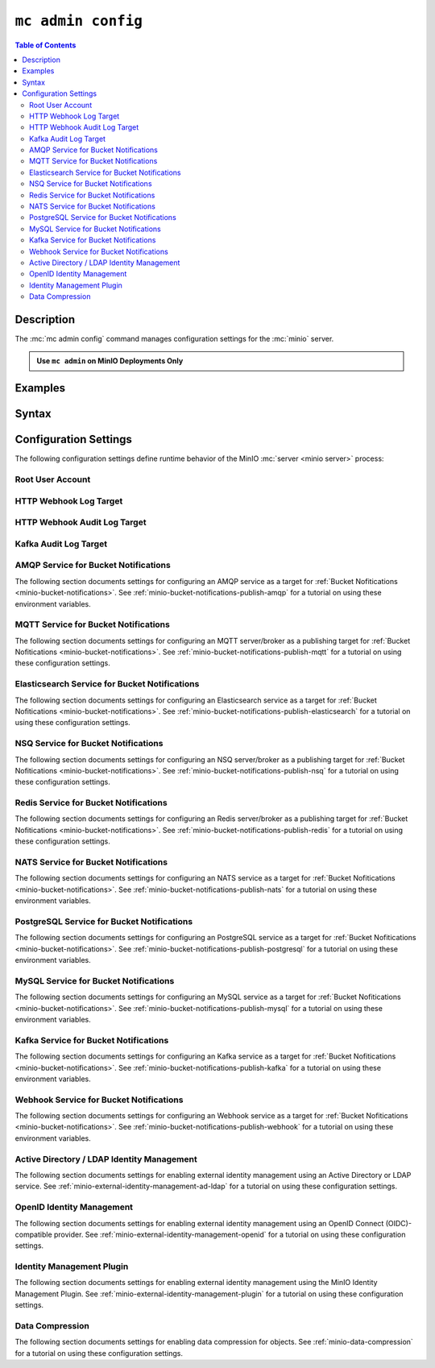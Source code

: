 .. _minio-mc-admin-config:

===================
``mc admin config``
===================

.. default-domain:: minio

.. contents:: Table of Contents
   :local:
   :depth: 2

.. mc:: mc admin config

Description
-----------

.. start-mc-admin-config-desc

The :mc:`mc admin config` command manages configuration settings for the
:mc:`minio` server.

.. end-mc-admin-bucket-remote-desc

.. admonition:: Use ``mc admin`` on MinIO Deployments Only
   :class: note

   .. include:: /includes/facts-mc-admin.rst
      :start-after: start-minio-only
      :end-before: end-minio-only

Examples
--------

Syntax
------

.. mc-cmd:: set
   :fullpath:

   Sets a :ref:`configuration key <minio-server-configuration-settings>` on the MinIO deployment.
   Configurations defined by environment variables override configurations defined by this command.

   For distributed deployments, use to modify existing endpoints.

   Endpoints using the http protocol can be either the hostname or IP address, and they may use either ``http`` or ``https``.

.. mc-cmd:: get
   :fullpath:

   Gets a :ref:`configuration key <minio-server-configuration-settings>` on the MinIO deployment created using `mc admin config set`.

.. mc-cmd:: export
   :fullpath:

   Exports any configuration settings created using `mc admin config set`.

.. mc-cmd:: history
   :fullpath:

   Lists the history of changes made to configuration keys by `mc admin config`.

   Configurations defined by environment variables do not show.

.. mc-cmd:: import
   :fullpath:

   Imports configuration settings exported using `mc admin config export`.

.. mc-cmd:: reset
   :fullpath:

   Resets config to defaults.
   Configurations defined in environment variables are not affected.

.. mc-cmd:: restore
   :fullpath:

   Roll back changes to configuration keys to a previous point in history.

   Does not affect configurations defined by environment variables.
   
.. _minio-server-configuration-settings:

Configuration Settings
----------------------

The following configuration settings define runtime behavior of the 
MinIO :mc:`server <minio server>` process:

Root User Account
~~~~~~~~~~~~~~~~~

.. mc-conf:: api

   The top-level configuration key for modifying API-related operations.

   .. mc-conf:: root_access

      .. include:: /includes/common-mc-admin-config.rst
         :start-after: start-minio-root-api-access
         :end-before: end-minio-root-api-access

      This configuration setting corresponds with the :envvar:`MINIO_API_ROOT_ACCESS` environment variable.
      To reset after an unintentional lock, set :envvar:`MINIO_API_ROOT_ACCESS` ``on`` to override this setting and temporarily re-enable the root account.
      You can then change this setting to ``on`` *or* make the necessary user/policy changes to ensure normal administrative access through other non-root accounts.


.. _minio-server-config-logging-logs:

HTTP Webhook Log Target
~~~~~~~~~~~~~~~~~~~~~~~

.. mc-conf:: logger_webhook

   The top-level configuration key for defining an HTTP webhook target for
   publishing :ref:`MinIO logs <minio-logging>`. 

   Use :mc-cmd:`mc admin config set` to set or update an HTTP webhook target.
   Specify additional optional arguments as a whitespace (``" "``)-delimited 
   list.

   .. code-block:: shell
      :class: copyable

      mc admin config set logger_webhook \
         endpoint="http://webhook.example.net" [ARGUMENTS=VALUE ...]

   You can specify multiple HTTP webhook targets by appending 
   ``[:name]`` to the top-level key. For example, the following commands
   set two distinct HTTP webhook targets as ``primary`` and ``secondary``
   respectively:

   .. code-block:: shell
      :class: copyable

      mc admin config set logger_webhook:primary \
         endpoint="http://webhook-01.example.net" [ARGUMENTS=VALUE ...]


      mc admin config set logger_webhook:secondary \
         endpoint="http://webhook-02.example.net" [ARGUMENTS=VALUE ...]

   The :mc-conf:`logger_webhook` configuration key accepts the following 
   arguments:

   .. mc-conf:: endpoint

      *Required*

      The HTTP endpoint of the webhook.

      This setting corresponds to the
      :envvar:`MINIO_LOGGER_WEBHOOK_ENDPOINT` environment variable.

   .. mc-conf:: auth_token

      *Optional*

      The JSON Web Token (JWT) to use for authenticating to the HTTP webhook.
      Omit for webhooks which do not enforce authentication.

      This setting corresponds to the
      :envvar:`MINIO_LOGGER_WEBHOOK_AUTH_TOKEN` environment variable.

   .. mc-conf:: client_cert

      *Optional*

      The path to the mTLS certificate to use for authenticating to the webhook logger.

      This setting corresponds to the :envvar:`MINIO_LOGGER_WEBHOOK_CLIENT_CERT` environment variable.

   .. mc-conf:: client_key

      *Optional*

      The path to the mTLS certificate key to use to authenticate with the webhook logger service.

      This setting corresponds to the :envvar:`MINIO_LOGGER_WEBHOOK_CLIENT_KEY` environment variable.

   .. mc-conf:: proxy

      .. versionadded:: MinIO RELEASE.2023-02-22T18-23-45Z 

      *Optional*

      Define a proxy to use for the webhook logger when communicating from MinIO to external webhooks.

      This setting corresponds to the
      :envvar:`MINIO_LOGGER_WEBHOOK_PROXY` environment variable.

   .. mc-conf:: queue_dir

      .. versionadded:: RELEASE.2023-05-18T00-05-36Z

      *Optional*

      Specify the directory path, such as ``/opt/minio/events``, to enable MinIO's persistent event store for undelivered messages.
      The MinIO process must have read, write, and list access on the specified directory.

      MinIO stores undelivered events in the specified store while the webhook service is offline and replays the stored events when connectivity resumes.

      This setting corresponds to the
      :envvar:`MINIO_LOGGER_WEBHOOK_QUEUE_DIR` environment variable.

   .. mc-conf:: queue_size

      *Optional*

      An integer value to use for the queue size for logger webhook targets.
      The default is ``100000`` events.

      This setting corresponds to the
      :envvar:`MINIO_LOGGER_WEBHOOK_QUEUE_SIZE` environment variable.

.. _minio-server-config-logging-audit:

HTTP Webhook Audit Log Target
~~~~~~~~~~~~~~~~~~~~~~~~~~~~~

.. mc-conf:: audit_webhook

   The top-level configuration key for defining an HTTP webhook target for
   publishing :ref:`MinIO audit logs <minio-logging>`. 

   Use :mc-cmd:`mc admin config set` to set or update an HTTP webhook target.
   Specify additional optional arguments as a whitespace (``" "``)-delimited 
   list.

   .. code-block:: shell
      :class: copyable

      mc admin config set audit_webhook \
         endpoint="http://webhook.example.net" [ARGUMENTS=VALUE ...]

   You can specify multiple HTTP webhook targets by appending 
   ``[:name]`` to the top-level key. For example, the following commands
   set two distinct HTTP webhook targets as ``primary`` and ``secondary``
   respectively:

   .. code-block:: shell
      :class: copyable

      mc admin config set audit_webhook:primary \
         endpoint="http://webhook-01.example.net" [ARGUMENTS=VALUE ...]


      mc admin config set audit_webhook:secondary \
         endpoint="http://webhook-02.example.net" [ARGUMENTS=VALUE ...]

   The :mc-conf:`audit_webhook` configuration key accepts the following 
   arguments:

   .. mc-conf:: endpoint

      *Required*

      The HTTP endpoint of the webhook.

      This setting corresponds to the 
      :envvar:`MINIO_AUDIT_WEBHOOK_ENDPOINT` environment variable.

   .. mc-conf:: auth_token
      
      *Optional*

      The JSON Web Token (JWT) to use for authenticating to the HTTP webhook.
      Omit for webhooks which do not enforce authentication.

      This setting corresponds to the 
      :envvar:`MINIO_AUDIT_WEBHOOK_AUTH_TOKEN` environment variable.

   .. mc-conf:: client_cert

      *Optional*

      The x.509 client certificate to present to the HTTP webhook. Omit for
      webhooks which do not require clients to present a known TLS certificate.

      Requires specifying :mc-conf:`~audit_webhook.client_key`.

      This setting corresponds to the
      :envvar:`MINIO_AUDIT_WEBHOOK_CLIENT_CERT` environment variable.

   .. mc-conf:: client_key

      *Optional*

      The x.509 private key to present to the HTTP webhook. Omit for
      webhooks which do not require clients to present a known TLS certificate.

      Requires specifying :mc-conf:`~audit_webhook.client_cert`.

      This setting corresponds to the :envvar:`MINIO_AUDIT_WEBHOOK_CLIENT_KEY` environment variable.

   .. mc-conf:: queue_dir

      .. versionadded:: RELEASE.2023-05-18T00-05-36Z

      *Optional*

      Specify the directory path, such as ``/opt/minio/events``, to enable MinIO's persistent event store for undelivered messages.
      The MinIO process must have read, write, and list access on the specified directory.

      MinIO stores undelivered events in the specified store while the webhook service is offline and replays the stored events when connectivity resumes.

      This setting corresponds to the :envvar:`MINIO_AUDIT_WEBHOOK_QUEUE_DIR` environment variable.

   .. mc-conf:: queue_size

      *Optional*

      An integer value to use for the queue size for webhook targets.
      The default is ``100000`` events.

      This setting corresponds to the :envvar:`MINIO_AUDIT_WEBHOOK_QUEUE_SIZE` environment variable.

.. _minio-server-config-logging-kafka-audit:

Kafka Audit Log Target
~~~~~~~~~~~~~~~~~~~~~~

.. mc-conf:: audit_kafka

   The top-level configuration key for defining a Kafka broker target for publishing :ref:`MinIO audit logs <minio-logging>`.

   Use :mc-cmd:`mc admin config set` to set or update a Kafka audit target.
   Specify additional optional arguments as a whitespace (``" "``)-delimited list.

   .. code-block:: shell
      :class: copyable

      mc admin config set audit_kafka \
         brokers="https://kafka-endpoint.example.net:9092" [ARGUMENTS=VALUE ...]

   The :mc-conf:`audit_kafka` configuration key accepts the following arguments:

   .. mc-conf:: brokers
      :required:
      :delimiter: " "

      .. include:: /includes/common-mc-admin-config.rst
         :start-after: start-minio-kafka-audit-logging-brokers-desc
         :end-before: end-minio-kafka-audit-logging-brokers-desc

      This setting corresponds to the :envvar:`MINIO_AUDIT_KAFKA_BROKERS` environment variable.

   .. mc-conf:: topic
      :required:
      :delimiter: " "

      .. include:: /includes/common-mc-admin-config.rst
         :start-after: start-minio-kafka-audit-logging-topic-desc
         :end-before: end-minio-kafka-audit-logging-topic-desc

      This setting corresponds to the :envvar:`MINIO_AUDIT_KAFKA_TOPIC` environment variable.

   .. mc-conf:: tls
      :optional:
      :delimiter: " "

      .. include:: /includes/common-mc-admin-config.rst
         :start-after: start-minio-kafka-audit-logging-tls-desc
         :end-before: end-minio-kafka-audit-logging-tls-desc

      This setting corresponds to the :envvar:`MINIO_AUDIT_KAFKA_TLS` environment variable.

   .. mc-conf:: tls_skip_verify
      :optional:
      :delimiter: " "

      .. include:: /includes/common-mc-admin-config.rst
         :start-after: start-minio-kafka-audit-logging-tls-skip-verify-desc
         :end-before: end-minio-kafka-audit-logging-tls-skip-verify-desc

      This setting corresponds to the :envvar:`MINIO_AUDIT_KAFKA_TLS_SKIP_VERIFY` environment variable.

   .. mc-conf:: tls_client_auth
      :optional:
      :delimiter: " "

      .. include:: /includes/common-mc-admin-config.rst
         :start-after: start-minio-kafka-audit-logging-tls-client-auth-desc
         :end-before: end-minio-kafka-audit-logging-tls-client-auth-desc

      Requires specifying :mc-conf:`~audit_kafka.client_tls_cert` and :mc-conf:`~audit_kafka.client_tls_key`.

      This setting corresponds to the :envvar:`MINIO_AUDIT_KAFKA_TLS_CLIENT_AUTH` environment variable.

   .. mc-conf:: client_tls_cert
      :optional:
      :delimiter: " "

      .. include:: /includes/common-mc-admin-config.rst
         :start-after: start-minio-kafka-audit-logging-client-tls-cert-desc
         :end-before: end-minio-kafka-audit-logging-client-tls-cert-desc

      This setting corresponds to the :envvar:`MINIO_AUDIT_KAFKA_CLIENT_TLS_CERT` environment variable.


   .. mc-conf:: client_tls_key
      :optional:
      :delimiter: " "

      .. include:: /includes/common-mc-admin-config.rst
         :start-after: start-minio-kafka-audit-logging-client-tls-key-desc
         :end-before: end-minio-kafka-audit-logging-client-tls-key-desc

      This setting corresponds to the :envvar:`MINIO_AUDIT_KAFKA_CLIENT_TLS_KEY` environment variable.

   .. mc-conf:: sasl
      :optional:
      :delimiter: " "

      .. include:: /includes/common-mc-admin-config.rst
         :start-after: start-minio-kafka-audit-logging-sasl-desc
         :end-before: end-minio-kafka-audit-logging-sasl-desc

      Requires specifying :mc-conf:`~audit_kafka.sasl_username` and :mc-conf:`~audit_kafka.sasl_password`.

      This setting corresponds to the :envvar:`MINIO_AUDIT_KAFKA_SASL` environment variable.


   .. mc-conf:: sasl_username
      :optional:
      :delimiter: " "

      .. include:: /includes/common-mc-admin-config.rst
         :start-after: start-minio-kafka-audit-logging-sasl-username-desc
         :end-before: end-minio-kafka-audit-logging-sasl-username-desc

      This setting corresponds to the :envvar:`MINIO_AUDIT_KAFKA_SASL_USERNAME` environment variable.

   .. mc-conf:: sasl_password
      :optional:
      :delimiter: " "

      .. include:: /includes/common-mc-admin-config.rst
         :start-after: start-minio-kafka-audit-logging-sasl-password-desc
         :end-before: end-minio-kafka-audit-logging-sasl-password-desc

      This setting corresponds to the :envvar:`MINIO_AUDIT_KAFKA_SASL_PASSWORD` environment variable.

   .. mc-conf:: sasl_mechanism
      :optional:
      :delimiter: " "

      .. include:: /includes/common-mc-admin-config.rst
         :start-after: start-minio-kafka-audit-logging-sasl-mechanism-desc
         :end-before: end-minio-kafka-audit-logging-sasl-mechanism-desc

      This setting corresponds to the :envvar:`MINIO_AUDIT_KAFKA_SASL_MECHANISM` environment variable.

      .. important::

         The ``PLAIN`` authentication mechanism sends credentials in plain text over the network.
         Use :mc-conf:`~audit_kafka.tls` to enable TLS connectivity to the Kafka brokers and ensure secure transmission of SASL credentials.

   .. mc-conf:: version
      :optional:
      :delimiter: " "

      .. include:: /includes/common-mc-admin-config.rst
         :start-after: start-minio-kafka-audit-logging-version-desc
         :end-before: end-minio-kafka-audit-logging-version-desc

      This setting corresponds to the :envvar:`MINIO_AUDIT_KAFKA_VERSION` environment variable.

   .. mc-conf:: comment
      :optional:
      :delimiter: " "

      .. include:: /includes/common-mc-admin-config.rst
         :start-after: start-minio-kafka-audit-logging-comment-desc
         :end-before: end-minio-kafka-audit-logging-comment-desc

      This setting corresponds to the :envvar:`MINIO_AUDIT_KAFKA_COMMENT` environment variable.

.. _minio-server-config-bucket-notification-amqp:

AMQP Service for Bucket Notifications
~~~~~~~~~~~~~~~~~~~~~~~~~~~~~~~~~~~~~

The following section documents settings for configuring an AMQP
service as a target for :ref:`Bucket Nofitications <minio-bucket-notifications>`. See
:ref:`minio-bucket-notifications-publish-amqp` for a tutorial on 
using these environment variables.

.. mc-conf:: notify_amqp

   The top-level configuration key for defining an AMQP service endpoint for use
   with :ref:`MinIO bucket notifications <minio-bucket-notifications>`.

   Use :mc-cmd:`mc admin config set` to set or update an AMQP service endpoint. 
   The :mc-conf:`~notify_amqp.url` argument is *required* for each target.
   Specify additional optional arguments as a whitespace (``" "``)-delimited 
   list.

   .. code-block:: shell
      :class: copyable

      mc admin config set notify_amqp \ 
        url="amqp://user:password@endpoint:port" \
        [ARGUMENT="VALUE"] ... \

   You can specify multiple AMQP service endpoints by appending ``[:name]`` to
   the top level key. For example, the following commands set two distinct AMQP
   service endpoints as ``primary`` and ``secondary`` respectively:

   .. code-block:: shell

      mc admin config set notify_amqp:primary \ 
         url="user:password@amqp://endpoint:port" [ARGUMENT=VALUE ...]

      mc admin config set notify_amqp:secondary \
         url="user:password@amqp://endpoint:port" [ARGUMENT=VALUE ...]

   The :mc-conf:`notify_amqp` configuration key supports the following 
   arguments:

   .. mc-conf:: url
      :delimiter: " "

      *Required*

      .. include:: /includes/common-mc-admin-config.rst
         :start-after: start-minio-notify-amqp-url
         :end-before:  end-minio-notify-amqp-url

      This key corresponds to the :envvar:`MINIO_NOTIFY_AMQP_URL` environment
      variable. 

      .. include:: /includes/linux/minio-server.rst
         :start-after: start-notify-target-online-desc
         :end-before: end-notify-target-online-desc

   .. mc-conf:: exchange 
      :delimiter: " "

      *Optional*

      .. include:: /includes/common-mc-admin-config.rst
         :start-after: start-minio-notify-amqp-exchange
         :end-before:  end-minio-notify-amqp-exchange

      This field corresponds to the :envvar:`MINIO_NOTIFY_AMQP_EXCHANGE`
      environment variable.

   .. mc-conf:: exchange_type 
      :delimiter: " "

      *Optional*

      .. include:: /includes/common-mc-admin-config.rst
         :start-after: start-minio-notify-amqp-exchange-type
         :end-before:  end-minio-notify-amqp-exchange-type

      This field corresponds to the :envvar:`MINIO_NOTIFY_AMQP_EXCHANGE_TYPE`
      environment variable.

   .. mc-conf:: routing_key 
      :delimiter: " "

      *Optional*
   
      .. include:: /includes/common-mc-admin-config.rst
         :start-after: start-minio-notify-amqp-routing-key
         :end-before:  end-minio-notify-amqp-routing-key

      This field corresponds to the :envvar:`MINIO_NOTIFY_AMQP_ROUTING_KEY`
      environment variable.

   .. mc-conf:: mandatory 
      :delimiter: " "

      *Optional*

      .. include:: /includes/common-mc-admin-config.rst
         :start-after: start-minio-notify-amqp-mandatory
         :end-before:  end-minio-notify-amqp-mandatory

      This field corresponds to the :envvar:`MINIO_NOTIFY_AMQP_MANDATORY`
      environment variable.

   .. mc-conf:: durable 
      :delimiter: " "

      *Optional*

      .. include:: /includes/common-mc-admin-config.rst
         :start-after: start-minio-notify-amqp-durable
         :end-before:  end-minio-notify-amqp-durable

      This field corresponds to the :envvar:`MINIO_NOTIFY_AMQP_DURABLE`
      environment variable.

   .. mc-conf:: no_wait 
      :delimiter: " "

      *Optional*

      .. include:: /includes/common-mc-admin-config.rst
         :start-after: start-minio-notify-amqp-no-wait
         :end-before:  end-minio-notify-amqp-no-wait

      This field corresponds to the :envvar:`MINIO_NOTIFY_AMQP_NO_WAIT`
      environment variable.

   .. mc-conf:: internal 
      :delimiter: " "

      *Optional*

      .. include:: /includes/common-mc-admin-config.rst
         :start-after: start-minio-notify-amqp-internal
         :end-before:  end-minio-notify-amqp-internal

      This field corresponds to the :envvar:`MINIO_NOTIFY_AMQP_INTERNAL`
      environment variable.

   .. explanation is very unclear. Need to revisit this.

   .. mc-conf:: auto_deleted 
      :delimiter: " "

      *Optional*

      .. include:: /includes/common-mc-admin-config.rst
         :start-after: start-minio-notify-amqp-auto-deleted
         :end-before:  end-minio-notify-amqp-auto-deleted

      This field corresponds to the :envvar:`MINIO_NOTIFY_AMQP_AUTO_DELETED`
      environment variable.

   .. mc-conf:: delivery_mode 
      :delimiter: " "

      *Optional*

      .. include:: /includes/common-mc-admin-config.rst
         :start-after: start-minio-notify-amqp-delivery-mode
         :end-before:  end-minio-notify-amqp-delivery-mode

      This field corresponds to the :envvar:`MINIO_NOTIFY_AMQP_DELIVERY_MODE`
      environment variable.

   .. mc-conf:: queue_dir 
      :delimiter: " "

      *Optional*

      .. include:: /includes/common-mc-admin-config.rst
         :start-after: start-minio-notify-amqp-queue-dir
         :end-before:  end-minio-notify-amqp-queue-dir

      This field corresponds to the :envvar:`MINIO_NOTIFY_AMQP_QUEUE_DIR`
      environment variable.

   .. mc-conf:: queue_limit 
      :delimiter: " "

      *Optional*

      .. include:: /includes/common-mc-admin-config.rst
         :start-after: start-minio-notify-amqp-queue-limit
         :end-before:  end-minio-notify-amqp-queue-limit

      This field corresponds to the :envvar:`MINIO_NOTIFY_AMQP_QUEUE_LIMIT`
      environment variable.

   .. mc-conf:: comment 
      :delimiter: " "

      *Optional*

      .. include:: /includes/common-mc-admin-config.rst
         :start-after: start-minio-notify-amqp-comment
         :end-before:  end-minio-notify-amqp-comment

      This field corresponds to the :envvar:`MINIO_NOTIFY_AMQP_COMMENT`
      environment variable.

.. _minio-server-config-bucket-notification-mqtt:

MQTT Service for Bucket Notifications
~~~~~~~~~~~~~~~~~~~~~~~~~~~~~~~~~~~~~

The following section documents settings for configuring an MQTT
server/broker as a publishing target for :ref:`Bucket Nofitications <minio-bucket-notifications>`. See
:ref:`minio-bucket-notifications-publish-mqtt` for a tutorial on 
using these configuration settings.

.. mc-conf:: notify_mqtt

   The top-level configuration key for defining an MQTT server/broker endpoint
   for use with :ref:`MinIO bucket notifications <minio-bucket-notifications>`.

   Use :mc-cmd:`mc admin config set` to set or update an MQTT server/broker
   endpoint. The following arguments are *required* for each endpoint: 
   
   - :mc-conf:`~notify_mqtt.broker`
   - :mc-conf:`~notify_mqtt.topic`
   - :mc-conf:`~notify_mqtt.username` *Optional if MQTT server/broker does not enforce authentication/authorization*
   - :mc-conf:`~notify_mqtt.password` *Optional if MQTT server/broker does not enforce authentication/authorization*

   Specify additional optional arguments as a whitespace (``" "``)-delimited
   list.

   .. code-block:: shell
      :class: copyable

      mc admin config set notify_mqtt \ 
         broker="tcp://endpoint:port" \
         topic="minio/bucket-name/events/" \
         username="username" \
         password="password" \
         [ARGUMENT="VALUE"] ... \

   You can specify multiple MQTT server/broker endpoints by appending
   ``[:name]`` to the top level key. For example, the following commands set two
   distinct MQTT service endpoints as ``primary`` and ``secondary``
   respectively:

   .. code-block:: shell

      mc admin config set notify_mqtt:primary \ 
         broker="tcp://endpoint:port" \
         topic="minio/bucket-name/events/" \
         username="username" \
         password="password" \
         [ARGUMENT="VALUE"] ... \

      mc admin config set notify_mqtt:secondary \
         broker="tcp://endpoint:port" \
         topic="minio/bucket-name/events/" \
         username="username" \
         password="password" \
         [ARGUMENT="VALUE"] ... \

   The :mc-conf:`notify_mqtt` configuration key supports the following 
   arguments:

   .. mc-conf:: broker
      :delimiter: " "

      *Required*

      .. include:: /includes/common-mc-admin-config.rst
         :start-after: start-minio-notify-mqtt-broker
         :end-before:  end-minio-notify-mqtt-broker

      This field corresponds to the :envvar:`MINIO_NOTIFY_MQTT_BROKER`
      environment variable.

      .. include:: /includes/linux/minio-server.rst
         :start-after: start-notify-target-online-desc
         :end-before: end-notify-target-online-desc

   .. mc-conf:: topic
      :delimiter: " "

      *Required*

      .. include:: /includes/common-mc-admin-config.rst
         :start-after: start-minio-notify-mqtt-topic
         :end-before:  end-minio-notify-mqtt-topic

      This field corresponds to the :envvar:`MINIO_NOTIFY_MQTT_TOPIC`
      environment variable.

   .. mc-conf:: username
      :delimiter: " "

      *Required if the MQTT server/broker enforces authentication/authorization*

      .. include:: /includes/common-mc-admin-config.rst
         :start-after: start-minio-notify-mqtt-username
         :end-before:  end-minio-notify-mqtt-username

      This field corresponds to the :envvar:`MINIO_NOTIFY_MQTT_TOPIC`
      environment variable.

   .. mc-conf:: password
      :delimiter: " "

      *Required if the MQTT server/broker enforces authentication/authorization*

      .. include:: /includes/common-mc-admin-config.rst
         :start-after: start-minio-notify-mqtt-password
         :end-before:  end-minio-notify-mqtt-password

      This field corresponds to the :envvar:`MINIO_NOTIFY_MQTT_PASSWORD`
      environment variable.

   .. mc-conf:: qos
      :delimiter: " "

      *Optional*

      .. include:: /includes/common-mc-admin-config.rst
         :start-after: start-minio-notify-mqtt-qos
         :end-before:  end-minio-notify-mqtt-qos

      This field corresponds to the :envvar:`MINIO_NOTIFY_MQTT_QOS`
      environment variable.

   .. mc-conf:: keep_alive_interval
      :delimiter: " "

      *Optional*

      .. include:: /includes/common-mc-admin-config.rst
         :start-after: start-minio-notify-mqtt-keep-alive-interval
         :end-before:  end-minio-notify-mqtt-keep-alive-interval

      This field corresponds to the :envvar:`MINIO_NOTIFY_MQTT_KEEP_ALIVE_INTERVAL`
      environment variable.

   .. mc-conf:: reconnect_interval
      :delimiter: " "

      *Optional*

      .. include:: /includes/common-mc-admin-config.rst
         :start-after: start-minio-notify-mqtt-reconnect-interval
         :end-before:  end-minio-notify-mqtt-reconnect-interval

      This field corresponds to the :envvar:`MINIO_NOTIFY_MQTT_RECONNECT_INTERVAL`
      environment variable.

   .. mc-conf:: queue_dir 
      :delimiter: " "

      *Optional*

      .. include:: /includes/common-mc-admin-config.rst
         :start-after: start-minio-notify-mqtt-queue-dir
         :end-before:  end-minio-notify-mqtt-queue-dir

      This field corresponds to the :envvar:`MINIO_NOTIFY_MQTT_QUEUE_DIR`
      environment variable.

   .. mc-conf:: queue_limit 
      :delimiter: " "

      *Optional*

      .. include:: /includes/common-mc-admin-config.rst
         :start-after: start-minio-notify-mqtt-queue-limit
         :end-before:  end-minio-notify-mqtt-queue-limit

      This field corresponds to the :envvar:`MINIO_NOTIFY_MQTT_QUEUE_LIMIT`
      environment variable.

   .. mc-conf:: comment 
      :delimiter: " "

      *Optional*

      .. include:: /includes/common-mc-admin-config.rst
         :start-after: start-minio-notify-mqtt-comment
         :end-before:  end-minio-notify-mqtt-comment

      This field corresponds to the :envvar:`MINIO_NOTIFY_MQTT_COMMENT`
      environment variable.

.. _minio-server-config-bucket-notification-elasticsearch:

Elasticsearch Service for Bucket Notifications
~~~~~~~~~~~~~~~~~~~~~~~~~~~~~~~~~~~~~~~~~~~~~~

The following section documents settings for configuring an Elasticsearch
service as a target for :ref:`Bucket Nofitications <minio-bucket-notifications>`. See
:ref:`minio-bucket-notifications-publish-elasticsearch` for a tutorial on using
these configuration settings.

.. mc-conf:: notify_elasticsearch

   The top-level configuration key for defining an Elasticsearch service
   endpoint for use with :ref:`MinIO bucket notifications
   <minio-bucket-notifications>`.

   Use :mc-cmd:`mc admin config set` to set or update an Elasticsearch service
   endpoint. The following arguments are *required* for each target:
   
   - :mc-conf:`~notify_elasticsearch.url`
   - :mc-conf:`~notify_elasticsearch.index`
   - :mc-conf:`~notify_elasticsearch.format`
   
   Specify additional optional arguments as a whitespace (``" "``)-delimited
   list.

   .. code-block:: shell
      :class: copyable

      mc admin config set notify_elasticsearch \ 
        url="https://user:password@endpoint:port" \
        [ARGUMENT="VALUE"] ... \

   You can specify multiple Elasticsearch service endpoints by appending
   ``[:name]`` to the top level key. For example, the following commands set two
   distinct Elasticsearch service endpoints as ``primary`` and ``secondary``
   respectively:

   .. code-block:: shell

      mc admin config set notify_elasticsearch:primary \ 
         url="user:password@https://endpoint:port" [ARGUMENT=VALUE ...]

      mc admin config set notify_elasticsearch:secondary \
         url="user:password@https://endpoint:port" [ARGUMENT=VALUE ...]

   The :mc-conf:`notify_elasticsearch` configuration key supports the following 
   arguments:

   .. mc-conf:: url
      :delimiter: " "

      *Required*

      .. include:: /includes/common-mc-admin-config.rst
         :start-after: start-minio-notify-elasticsearch-url
         :end-before: end-minio-notify-elasticsearch-url

      This field corresponds to the
      :envvar:`MINIO_NOTIFY_ELASTICSEARCH_URL` environment variable.

      .. include:: /includes/linux/minio-server.rst
         :start-after: start-notify-target-online-desc
         :end-before: end-notify-target-online-desc

   .. mc-conf:: index
      :delimiter: " "

      *Required*

      .. include:: /includes/common-mc-admin-config.rst
         :start-after: start-minio-notify-elasticsearch-index
         :end-before: end-minio-notify-elasticsearch-index

      This field corresponds to the
      :envvar:`MINIO_NOTIFY_ELASTICSEARCH_INDEX` environment variable.

   .. mc-conf:: format
      :delimiter: " "

      *Required*

      .. include:: /includes/common-mc-admin-config.rst
         :start-after: start-minio-notify-elasticsearch-format
         :end-before: end-minio-notify-elasticsearch-format

      This field corresponds to the
      :envvar:`MINIO_NOTIFY_ELASTICSEARCH_FORMAT` environment variable.

   .. mc-conf:: username
      :delimiter: " "

      *Optional*

      .. include:: /includes/common-mc-admin-config.rst
         :start-after: start-minio-notify-elasticsearch-username
         :end-before: end-minio-notify-elasticsearch-username

      This field corresponds to the
      :envvar:`MINIO_NOTIFY_ELASTICSEARCH_USERNAME` environment variable.

   .. mc-conf:: password
      :delimiter: " "

      *Optional*

      .. include:: /includes/common-mc-admin-config.rst
         :start-after: start-minio-notify-elasticsearch-password
         :end-before: end-minio-notify-elasticsearch-password

      This field corresponds to the
      :envvar:`MINIO_NOTIFY_ELASTICSEARCH_PASSWORD` environment variable.


   .. mc-conf:: queue_dir 
      :delimiter: " "

      *Optional*

      .. include:: /includes/common-mc-admin-config.rst
         :start-after: start-minio-notify-elasticsearch-queue-dir
         :end-before:  end-minio-notify-elasticsearch-queue-dir

      This field corresponds to the
      :envvar:`MINIO_NOTIFY_ELASTICSEARCH_QUEUE_DIR` environment variable.

   .. mc-conf:: queue_limit 
      :delimiter: " "

      *Optional*

      .. include:: /includes/common-mc-admin-config.rst
         :start-after: start-minio-notify-elasticsearch-queue-limit
         :end-before:  end-minio-notify-elasticsearch-queue-limit

      This field corresponds to the
      :envvar:`MINIO_NOTIFY_ELASTICSEARCH_QUEUE_LIMIT` environment variable.

   .. mc-conf:: comment 
      :delimiter: " "

      *Optional*

      .. include:: /includes/common-mc-admin-config.rst
         :start-after: start-minio-notify-elasticsearch-comment
         :end-before:  end-minio-notify-elasticsearch-comment

      This field corresponds to the :envvar:`MINIO_NOTIFY_ELASTICSEARCH_COMMENT`
      environment variable.


.. _minio-server-config-bucket-notification-nsq:

NSQ Service for Bucket Notifications
~~~~~~~~~~~~~~~~~~~~~~~~~~~~~~~~~~~~

The following section documents settings for configuring an NSQ
server/broker as a publishing target for :ref:`Bucket Nofitications <minio-bucket-notifications>`. See
:ref:`minio-bucket-notifications-publish-nsq` for a tutorial on 
using these configuration settings.

.. mc-conf:: notify_nsq

   The top-level configuration key for defining an NSQ server/broker endpoint
   for use with :ref:`MinIO bucket notifications <minio-bucket-notifications>`.

   Use :mc-cmd:`mc admin config set` to set or update an NSQ server/broker
   endpoint. The following arguments are *required* for each endpoint: 
   
   - :mc-conf:`~notify_nsq.nsqd_address`
   - :mc-conf:`~notify_nsq.topic`

   Specify additional optional arguments as a whitespace (``" "``)-delimited
   list.

   .. code-block:: shell
      :class: copyable

      mc admin config set notify_nsq \ 
         nsqd_address="ENDPOINT" \
         topic="<string>" \
         [ARGUMENT="VALUE"] ... \

   You can specify multiple NSQ server/broker endpoints by appending
   ``[:name]`` to the top level key. For example, the following commands set two
   distinct NSQ service endpoints as ``primary`` and ``secondary``
   respectively:

   .. code-block:: shell

      mc admin config set notify_nsq:primary \ 
         nsqd_address="ENDPOINT" \
         topic="<string>" \
         [ARGUMENT="VALUE"] ... \

      mc admin config set notify_nsq:secondary \
         nsqd_address="ENDPOINT" \
         topic="<string>" \
         [ARGUMENT="VALUE"] ... \

   The :mc-conf:`notify_nsq` configuration key supports the following 
   arguments:


   .. mc-conf:: nsqd_address
      :delimiter: " "

      *Required*

      .. include:: /includes/common-mc-admin-config.rst
         :start-after: start-minio-notify-nsq-nsqd-address
         :end-before: end-minio-notify-nsq-nsqd-address

      This configuration setting corresponds to the 
      :envvar:`MINIO_NOTIFY_NSQ_NSQD_ADDRESS` environment variable.
      
      .. include:: /includes/linux/minio-server.rst
         :start-after: start-notify-target-online-desc
         :end-before: end-notify-target-online-desc

   .. mc-conf:: topic
      :delimiter: " "

      *Required*


      .. include:: /includes/common-mc-admin-config.rst
         :start-after: start-minio-notify-nsq-topic
         :end-before: end-minio-notify-nsq-topic

      This configuration setting corresponds to the 
      :envvar:`MINIO_NOTIFY_NSQ_TOPIC` environment variable.
      
   .. mc-conf:: tls
      :delimiter: " "

      *Optional*

      .. include:: /includes/common-mc-admin-config.rst
         :start-after: start-minio-notify-nsq-tls
         :end-before: end-minio-notify-nsq-tls

      This configuration setting corresponds to the 
      :envvar:`MINIO_NOTIFY_NSQ_TLS` environment variable.
      
      
   .. mc-conf:: tls_skip_verify
      :delimiter: " "

      *Optional*

      .. include:: /includes/common-mc-admin-config.rst
         :start-after: start-minio-notify-nsq-tls-skip-verify
         :end-before: end-minio-notify-nsq-tls-skip-verify

      This configuration setting corresponds to the 
      :envvar:`MINIO_NOTIFY_NSQ_TLS_SKIP_VERIFY` environment variable.
     
      
   .. mc-conf:: queue_dir
      :delimiter: " "

      *Optional*

      .. include:: /includes/common-mc-admin-config.rst
         :start-after: start-minio-notify-nsq-queue-dir
         :end-before: end-minio-notify-nsq-queue-dir

      This configuration setting corresponds to the 
      :envvar:`MINIO_NOTIFY_NSQ_QUEUE_DIR` environment variable.
      
      
   .. mc-conf:: queue_limit
      :delimiter: " "

      *Optional*


      .. include:: /includes/common-mc-admin-config.rst
         :start-after: start-minio-notify-nsq-queue-limit
         :end-before: end-minio-notify-nsq-queue-limit

      This configuration setting corresponds to the 
      :envvar:`MINIO_NOTIFY_NSQ_QUEUE_LIMIT` environment variable.

      
   .. mc-conf:: comment
      :delimiter: " "

      *Optional*

      .. include:: /includes/common-mc-admin-config.rst
         :start-after: start-minio-notify-nsq-comment
         :end-before: end-minio-notify-nsq-comment

      This configuration setting corresponds to the 
      :envvar:`MINIO_NOTIFY_NSQ_COMMENT` environment variable.


.. _minio-server-config-bucket-notification-redis:

Redis Service for Bucket Notifications
~~~~~~~~~~~~~~~~~~~~~~~~~~~~~~~~~~~~~~

The following section documents settings for configuring an Redis
server/broker as a publishing target for :ref:`Bucket Nofitications <minio-bucket-notifications>`. See
:ref:`minio-bucket-notifications-publish-redis` for a tutorial on 
using these configuration settings.

.. mc-conf:: notify_redis

   The top-level configuration key for defining an Redis server/broker endpoint
   for use with :ref:`MinIO bucket notifications <minio-bucket-notifications>`.

   Use :mc-cmd:`mc admin config set` to set or update an Redis server/broker
   endpoint. The following arguments are *required* for each endpoint: 
   
   - :mc-conf:`~notify_redis.address`
   - :mc-conf:`~notify_redis.key`
   - :mc-conf:`~notify_redis.format`

   Specify additional optional arguments as a whitespace (``" "``)-delimited
   list.

   .. code-block:: shell
      :class: copyable

      mc admin config set notify_redis \ 
         address="ENDPOINT" \
         key="<string>" \
         format="<string>" \
         [ARGUMENT="VALUE"] ... \

   You can specify multiple Redis server/broker endpoints by appending
   ``[:name]`` to the top level key. For example, the following commands set two
   distinct Redis service endpoints as ``primary`` and ``secondary``
   respectively:

   .. code-block:: shell

      mc admin config set notify_redis:primary \ 
         address="ENDPOINT" \
         key="<string>" \
         format="<string>" \
         [ARGUMENT="VALUE"] ... \

      mc admin config set notify_redis:secondary \
         address="ENDPOINT" \
         key="<string>" \
         format="<string>" \
         [ARGUMENT="VALUE"] ... \

   The :mc-conf:`notify_redis` configuration key supports the following 
   arguments:

   .. mc-conf:: address
      :delimiter: " "

      *Required*

      .. include:: /includes/common-mc-admin-config.rst
         :start-after: start-minio-notify-redis-address
         :end-before: end-minio-notify-redis-address

      This configuration setting corresponds to the 
      :envvar:`MINIO_NOTIFY_REDIS_ADDRESS` environment variable.

      .. include:: /includes/linux/minio-server.rst
         :start-after: start-notify-target-online-desc
         :end-before: end-notify-target-online-desc

   .. mc-conf:: key
      :delimiter: " "

      *Required*

      .. include:: /includes/common-mc-admin-config.rst
         :start-after: start-minio-notify-redis-key
         :end-before: end-minio-notify-redis-key

   This configuration setting corresponds to the 
   :envvar:`MINIO_NOTIFY_REDIS_KEY` environment variable.

   .. mc-conf:: format
      :delimiter: " "

      *Required*

      .. include:: /includes/common-mc-admin-config.rst
         :start-after: start-minio-notify-redis-format
         :end-before: end-minio-notify-redis-format

   This configuration setting corresponds to the 
   :envvar:`MINIO_NOTIFY_REDIS_FORMAT` environment variable.

   .. mc-conf:: password
      :delimiter: " "

      *Optional*

      .. include:: /includes/common-mc-admin-config.rst
         :start-after: start-minio-notify-redis-password
         :end-before: end-minio-notify-redis-password

   This configuration setting corresponds to the 
   :envvar:`MINIO_NOTIFY_REDIS_PASSWORD` environment variable.

   .. mc-conf:: queue_dir
      :delimiter: " "

      *Optional*

      .. include:: /includes/common-mc-admin-config.rst
         :start-after: start-minio-notify-redis-queue-dir
         :end-before: end-minio-notify-redis-queue-dir

      This configuration setting corresponds to the 
      :envvar:`MINIO_NOTIFY_REDIS_QUEUE_DIR` environment variable.
      
   .. mc-conf:: queue_limit
      :delimiter: " "

      *Optional*


      .. include:: /includes/common-mc-admin-config.rst
         :start-after: start-minio-notify-redis-queue-limit
         :end-before: end-minio-notify-redis-queue-limit

      This configuration setting corresponds to the 
      :envvar:`MINIO_NOTIFY_REDIS_QUEUE_LIMIT` environment variable.

      
   .. mc-conf:: comment
      :delimiter: " "

      *Optional*

      .. include:: /includes/common-mc-admin-config.rst
         :start-after: start-minio-notify-redis-comment
         :end-before: end-minio-notify-redis-comment

      This configuration setting corresponds to the 
      :envvar:`MINIO_NOTIFY_REDIS_COMMENT` environment variable.



.. _minio-server-config-bucket-notification-nats:

NATS Service for Bucket Notifications
~~~~~~~~~~~~~~~~~~~~~~~~~~~~~~~~~~~~~

The following section documents settings for configuring an NATS
service as a target for :ref:`Bucket Nofitications <minio-bucket-notifications>`. See
:ref:`minio-bucket-notifications-publish-nats` for a tutorial on 
using these environment variables.

.. mc-conf:: notify_nats

   The top-level configuration key for defining an NATS service endpoint for use
   with :ref:`MinIO bucket notifications <minio-bucket-notifications>`.

   Use :mc-cmd:`mc admin config set` to set or update an NATS service endpoint. 
   The :mc-conf:`~notify_nats.address` and 
   :mc-conf:`~notify_nats.subject` arguments are *required* for each target.
   Specify additional optional arguments as a whitespace (``" "``)-delimited 
   list.

   .. code-block:: shell
      :class: copyable

      mc admin config set notify_nats \ 
        address="htpps://nats-endpoint.example.com:4222" \
        subject="minioevents" \
        [ARGUMENT="VALUE"] ... \

   You can specify multiple NATS service endpoints by appending ``[:name]`` to
   the top level key. For example, the following commands set two distinct NATS
   service endpoints as ``primary`` and ``secondary`` respectively:

   .. code-block:: shell

      mc admin config set notify_nats:primary \ 
         address="htpps://nats-endpoint.example.com:4222" \
         subject="minioevents" \ 
         [ARGUMENT=VALUE ...]

      mc admin config set notify_nats:secondary \
         address="htpps://nats-endpoint.example.com:4222" \
         subject="minioevents" \ 
         [ARGUMENT=VALUE ...]

   The :mc-conf:`notify_nats` configuration key supports the following 
   arguments:
   
   .. mc-conf:: address
      :delimiter: " "

      *Required*

      .. include:: /includes/common-mc-admin-config.rst
         :start-after: start-minio-notify-nats-address
         :end-before: end-minio-notify-nats-address

      This configuration setting corresponds with the environment variable
      :envvar:`MINIO_NOTIFY_NATS_ADDRESS`.

      .. include:: /includes/linux/minio-server.rst
         :start-after: start-notify-target-online-desc
         :end-before: end-notify-target-online-desc

   .. mc-conf:: subject
      :delimiter: " "

      *Required*

      .. include:: /includes/common-mc-admin-config.rst
         :start-after: start-minio-notify-nats-subject
         :end-before: end-minio-notify-nats-subject

      This configuration setting corresponds with the environment variable
      :envvar:`MINIO_NOTIFY_NATS_SUBJECT`.

   .. mc-conf:: username
      :delimiter: " "

      *Optional*

      .. include:: /includes/common-mc-admin-config.rst
         :start-after: start-minio-notify-nats-username
         :end-before: end-minio-notify-nats-username

      This configuration setting corresponds with the environment variable
      :envvar:`MINIO_NOTIFY_NATS_USERNAME`.

   .. mc-conf:: password
      :delimiter: " "

      *Optional*

      .. include:: /includes/common-mc-admin-config.rst
         :start-after: start-minio-notify-nats-password
         :end-before: end-minio-notify-nats-password

      This configuration setting corresponds with the environment variable
      :envvar:`MINIO_NOTIFY_NATS_PASSWORD`.

   .. mc-conf:: token
      :delimiter: " "

      *Optional*

      .. include:: /includes/common-mc-admin-config.rst
         :start-after: start-minio-notify-nats-token
         :end-before: end-minio-notify-nats-token

      This configuration setting corresponds with the environment variable
      :envvar:`MINIO_NOTIFY_NATS_TOKEN`.

   .. mc-conf:: tls
      :delimiter: "
      
      *Optional*"

      .. include:: /includes/common-mc-admin-config.rst
         :start-after: start-minio-notify-nats-tls
         :end-before: end-minio-notify-nats-tls

      This configuration setting corresponds with the environment variable
      :envvar:`MINIO_NOTIFY_NATS_TLS`.

   .. mc-conf:: tls_skip_verify
      :delimiter: " "

      *Optional*

      .. include:: /includes/common-mc-admin-config.rst
         :start-after: start-minio-notify-nats-tls-skip-verify
         :end-before: end-minio-notify-nats-tls-skip-verify

      This configuration setting corresponds with the environment variable
      :envvar:`MINIO_NOTIFY_NATS_TLS_SKIP_VERIFY`.

   .. mc-conf:: ping_interval
      :delimiter: " "

      *Optional*

      .. include:: /includes/common-mc-admin-config.rst
         :start-after: start-minio-notify-nats-ping-interval
         :end-before: end-minio-notify-nats-ping-interval

      This configuration setting corresponds with the environment variable
      :envvar:`MINIO_NOTIFY_NATS_PING_INTERVAL`.

   .. mc-conf:: streaming
      :delimiter: " "

      *Optional*

      .. include:: /includes/common-mc-admin-config.rst
         :start-after: start-minio-notify-nats-streaming
         :end-before: end-minio-notify-nats-streaming

      This configuration setting corresponds with the environment variable
      :envvar:`MINIO_NOTIFY_NATS_STREAMING`.

   .. mc-conf:: streaming_async
      :delimiter: " "

      *Optional*

      .. include:: /includes/common-mc-admin-config.rst
         :start-after: start-minio-notify-nats-streaming-async
         :end-before: end-minio-notify-nats-streaming-async

      This configuration setting corresponds with the environment variable
      :envvar:`MINIO_NOTIFY_NATS_STREAMING_ASYNC`.

   .. mc-conf:: streaming_max_pub_acks_in_flight
      :delimiter: " "

      *Optional*

      .. include:: /includes/common-mc-admin-config.rst
         :start-after: start-minio-notify-nats-streaming-max-pub-acks-in-flight
         :end-before: end-minio-notify-nats-streaming-max-pub-acks-in-flight

      This configuration setting corresponds with the environment variable
      :envvar:`MINIO_NOTIFY_NATS_STREAMING_MAX_PUB_ACKS_IN_FLIGHT`.

   .. mc-conf:: streaming_cluster_id
      :delimiter: " "

      *Optional*

      .. include:: /includes/common-mc-admin-config.rst
         :start-after: start-minio-notify-nats-streaming-cluster-id
         :end-before: end-minio-notify-nats-streaming-cluster-id

      This configuration setting corresponds with the environment variable
      :envvar:`MINIO_NOTIFY_NATS_STREAMING_CLUSTER_ID`.

   .. mc-conf:: cert_authority
      :delimiter: " "

      *Optional*

      .. include:: /includes/common-mc-admin-config.rst
         :start-after: start-minio-notify-nats-cert-authority
         :end-before: end-minio-notify-nats-cert-authority

      This configuration setting corresponds with the environment variable
      :envvar:`MINIO_NOTIFY_NATS_CERT_AUTHORITY`.

   .. mc-conf:: client_cert
      :delimiter: " "

      *Optional*

      .. include:: /includes/common-mc-admin-config.rst
         :start-after: start-minio-notify-nats-client-cert
         :end-before: end-minio-notify-nats-client-cert

      This configuration setting corresponds with the environment variable
      :envvar:`MINIO_NOTIFY_NATS_CLIENT_CERT`.

   .. mc-conf:: client_key
      :delimiter: " "

      *Optional*

      .. include:: /includes/common-mc-admin-config.rst
         :start-after: start-minio-notify-nats-client-key
         :end-before: end-minio-notify-nats-client-key

      This configuration setting corresponds with the environment variable
      :envvar:`MINIO_NOTIFY_NATS_CLIENT_KEY`.

   
   .. mc-conf:: queue_dir
      :delimiter: " "

      *Optional*

      .. include:: /includes/common-mc-admin-config.rst
         :start-after: start-minio-notify-nats-queue-dir
         :end-before: end-minio-notify-nats-queue-dir

      This configuration setting corresponds to the 
      :envvar:`MINIO_NOTIFY_NATS_QUEUE_DIR` environment variable.
      
   .. mc-conf:: queue_limit
      :delimiter: " "

      *Optional*


      .. include:: /includes/common-mc-admin-config.rst
         :start-after: start-minio-notify-nats-queue-limit
         :end-before: end-minio-notify-nats-queue-limit

      This configuration setting corresponds to the 
      :envvar:`MINIO_NOTIFY_NATS_QUEUE_LIMIT` environment variable.

      
   .. mc-conf:: comment
      :delimiter: " "

      *Optional*

      .. include:: /includes/common-mc-admin-config.rst
         :start-after: start-minio-notify-nats-comment
         :end-before: end-minio-notify-nats-comment

      This configuration setting corresponds to the 
      :envvar:`MINIO_NOTIFY_NATS_COMMENT` environment variable.

.. _minio-server-config-bucket-notification-postgresql:

PostgreSQL Service for Bucket Notifications
~~~~~~~~~~~~~~~~~~~~~~~~~~~~~~~~~~~~~~~~~~~

The following section documents settings for configuring an PostgreSQL
service as a target for :ref:`Bucket Nofitications <minio-bucket-notifications>`. See
:ref:`minio-bucket-notifications-publish-postgresql` for a tutorial on 
using these environment variables.

.. mc-conf:: notify_postgres

   The top-level configuration key for defining an PostgreSQL service endpoint for use
   with :ref:`MinIO bucket notifications <minio-bucket-notifications>`.

   Use :mc-cmd:`mc admin config set` to set or update an PostgreSQL service endpoint. 
   The following arguments are *required* for each target: 
   
   - :mc-conf:`~notify_postgres.connection_string`
   - :mc-conf:`~notify_postgres.table`
   - :mc-conf:`~notify_postgres.format`

   Specify additional optional arguments as a whitespace (``" "``)-delimited 
   list.

   .. code-block:: shell
      :class: copyable

      mc admin config set notify_postgres \ 
        connection_string="host=postgresql.example.com port=5432..."
        table="minioevents" \
        format="namespace" \
        [ARGUMENT="VALUE"] ... \

   You can specify multiple PostgreSQL service endpoints by appending ``[:name]`` to
   the top level key. For example, the following commands set two distinct PostgreSQL
   service endpoints as ``primary`` and ``secondary`` respectively:

   .. code-block:: shell

      mc admin config set notify_postgres:primary \ 
         connection_string="host=postgresql.example.com port=5432..."
         table="minioevents" \
         format="namespace" \
         [ARGUMENT=VALUE ...]

      mc admin config set notify_postgres:secondary \
         connection_string="host=postgresql.example.com port=5432..."
         table="minioevents" \
         format="namespace" \
         [ARGUMENT=VALUE ...]

   The :mc-conf:`notify_postgres` configuration key supports the following 
   arguments:

   .. mc-conf:: connection_string
      :delimiter: " "
      
      *Required*

      .. include:: /includes/common-mc-admin-config.rst
         :start-after: start-minio-notify-postgresql-connection-string
         :end-before: end-minio-notify-postgresql-connection-string
      
      This configuration setting corresponds to the 
      :envvar:`MINIO_NOTIFY_POSTGRES_CONNECTION_STRING` environment
      variable.

      .. include:: /includes/linux/minio-server.rst
         :start-after: start-notify-target-online-desc
         :end-before: end-notify-target-online-desc

   .. mc-conf:: table
      :delimiter: " "
      
      *Required*

      .. include:: /includes/common-mc-admin-config.rst
         :start-after: start-minio-notify-postgresql-table
         :end-before: end-minio-notify-postgresql-table
      
      This configuration setting corresponds to the 
      :envvar:`MINIO_NOTIFY_POSTGRES_TABLE` environment
      variable.

   .. mc-conf:: format
      :delimiter: " "
      
      *Required*

      .. include:: /includes/common-mc-admin-config.rst
         :start-after: start-minio-notify-postgresql-format
         :end-before: end-minio-notify-postgresql-format
      
      This configuration setting corresponds to the 
      :envvar:`MINIO_NOTIFY_POSTGRES_FORMAT` environment
      variable.

   .. mc-conf:: max_open_connections
      :delimiter: " "
      
      *Optional*

      .. include:: /includes/common-mc-admin-config.rst
         :start-after: start-minio-notify-postgresql-max-open-connections
         :end-before: end-minio-notify-postgresql-max-open-connections
      
      This configuration setting corresponds to the 
      :envvar:`MINIO_NOTIFY_POSTGRES_MAX_OPEN_CONNECTIONS` environment
      variable.


   .. mc-conf:: queue_dir
      :delimiter: " "

      *Optional*

      .. include:: /includes/common-mc-admin-config.rst
         :start-after: start-minio-notify-postgresql-queue-dir
         :end-before: end-minio-notify-postgresql-queue-dir

      This configuration setting corresponds to the 
      :envvar:`MINIO_NOTIFY_POSTGRES_QUEUE_DIR` environment variable.
      
   .. mc-conf:: queue_limit
      :delimiter: " "

      *Optional*


      .. include:: /includes/common-mc-admin-config.rst
         :start-after: start-minio-notify-postgresql-queue-limit
         :end-before: end-minio-notify-postgresql-queue-limit

      This configuration setting corresponds to the 
      :envvar:`MINIO_NOTIFY_POSTGRES_QUEUE_LIMIT` environment variable.

      
   .. mc-conf:: comment
      :delimiter: " "

      *Optional*

      .. include:: /includes/common-mc-admin-config.rst
         :start-after: start-minio-notify-postgresql-comment
         :end-before: end-minio-notify-postgresql-comment

      This configuration setting corresponds to the 
      :envvar:`MINIO_NOTIFY_POSTGRES_COMMENT` environment variable.

.. _minio-server-config-bucket-notification-mysql:

MySQL Service for Bucket Notifications
~~~~~~~~~~~~~~~~~~~~~~~~~~~~~~~~~~~~~~

The following section documents settings for configuring an MySQL
service as a target for :ref:`Bucket Nofitications <minio-bucket-notifications>`. See
:ref:`minio-bucket-notifications-publish-mysql` for a tutorial on 
using these environment variables.

.. mc-conf:: notify_mysql

   The top-level configuration key for defining an MySQL service endpoint for use
   with :ref:`MinIO bucket notifications <minio-bucket-notifications>`.

   Use :mc-cmd:`mc admin config set` to set or update an MySQL service endpoint. 
   The following arguments are *required* for each target: 
   
   - :mc-conf:`~notify_mysql.dsn_string`
   - :mc-conf:`~notify_mysql.table`
   - :mc-conf:`~notify_mysql.format`

   Specify additional optional arguments as a whitespace (``" "``)-delimited 
   list.

   .. code-block:: shell
      :class: copyable

      mc admin config set notify_mysql \ 
        dsn_string="username:password@tcp(mysql.example.com:3306)/miniodb"
        table="minioevents" \
        format="namespace" \
        [ARGUMENT="VALUE"] ... \

   You can specify multiple MySQL service endpoints by appending ``[:name]`` to
   the top level key. For example, the following commands set two distinct MySQL
   service endpoints as ``primary`` and ``secondary`` respectively:

   .. code-block:: shell

      mc admin config set notify_mysql:primary \ 
         dsn_string="username:password@tcp(mysql.example.com:3306)/miniodb"
         table="minioevents" \
         format="namespace" \
         [ARGUMENT=VALUE ...]

      mc admin config set notify_mysql:secondary \
         dsn_string="username:password@tcp(mysql.example.com:3306)/miniodb"
         table="minioevents" \
         format="namespace" \
         [ARGUMENT=VALUE ...]

   The :mc-conf:`notify_mysql` configuration key supports the following 
   arguments:

   .. mc-conf:: dsn_string
      :delimiter: " "
      
      *Required*

      .. include:: /includes/common-mc-admin-config.rst
         :start-after: start-minio-notify-mysql-connection-string
         :end-before: end-minio-notify-mysql-connection-string
      
      This configuration setting corresponds to the 
      :envvar:`MINIO_NOTIFY_MYSQL_DSN_STRING` environment
      variable.

      .. include:: /includes/linux/minio-server.rst
         :start-after: start-notify-target-online-desc
         :end-before: end-notify-target-online-desc

   .. mc-conf:: table
      :delimiter: " "
      
      *Required*

      .. include:: /includes/common-mc-admin-config.rst
         :start-after: start-minio-notify-mysql-table
         :end-before: end-minio-notify-mysql-table
      
      This configuration setting corresponds to the 
      :envvar:`MINIO_NOTIFY_MYSQL_TABLE` environment
      variable.

   .. mc-conf:: format
      :delimiter: " "
      
      *Required*

      .. include:: /includes/common-mc-admin-config.rst
         :start-after: start-minio-notify-mysql-format
         :end-before: end-minio-notify-mysql-format
      
      This configuration setting corresponds to the 
      :envvar:`MINIO_NOTIFY_MYSQL_FORMAT` environment
      variable.

   .. mc-conf:: max_open_connections
      :delimiter: " "
      
      *Optional*

      .. include:: /includes/common-mc-admin-config.rst
         :start-after: start-minio-notify-mysql-max-open-connections
         :end-before: end-minio-notify-mysql-max-open-connections
      
      This configuration setting corresponds to the 
      :envvar:`MINIO_NOTIFY_MYSQL_MAX_OPEN_CONNECTIONS` environment
      variable.


   .. mc-conf:: queue_dir
      :delimiter: " "

      *Optional*

      .. include:: /includes/common-mc-admin-config.rst
         :start-after: start-minio-notify-mysql-queue-dir
         :end-before: end-minio-notify-mysql-queue-dir

      This configuration setting corresponds to the 
      :envvar:`MINIO_NOTIFY_MYSQL_QUEUE_DIR` environment variable.
      
   .. mc-conf:: queue_limit
      :delimiter: " "

      *Optional*


      .. include:: /includes/common-mc-admin-config.rst
         :start-after: start-minio-notify-mysql-queue-limit
         :end-before: end-minio-notify-mysql-queue-limit

      This configuration setting corresponds to the 
      :envvar:`MINIO_NOTIFY_MYSQL_QUEUE_LIMIT` environment variable.

      
   .. mc-conf:: comment
      :delimiter: " "

      *Optional*

      .. include:: /includes/common-mc-admin-config.rst
         :start-after: start-minio-notify-mysql-comment
         :end-before: end-minio-notify-mysql-comment

      This configuration setting corresponds to the 
      :envvar:`MINIO_NOTIFY_MYSQL_COMMENT` environment variable.

.. _minio-server-config-bucket-notification-kafka:

Kafka Service for Bucket Notifications
~~~~~~~~~~~~~~~~~~~~~~~~~~~~~~~~~~~~~~

The following section documents settings for configuring an Kafka
service as a target for :ref:`Bucket Nofitications <minio-bucket-notifications>`. See
:ref:`minio-bucket-notifications-publish-kafka` for a tutorial on 
using these environment variables.

.. mc-conf:: notify_kafka

   The top-level configuration key for defining an Kafka service endpoint for
   use with :ref:`MinIO bucket notifications <minio-bucket-notifications>`.

   Use :mc-cmd:`mc admin config set` to set or update an Kafka service endpoint.
   The :mc-conf:`~notify_kafka.brokers` argument is *required* for each target.
   Specify additional optional arguments as a whitespace (``" "``)-delimited
   list.

   .. code-block:: shell
      :class: copyable

      mc admin config set notify_kafka \ 
        brokers="https://kafka1.example.net:9200, https://kafka2.example.net:9200"
        [ARGUMENT="VALUE"] ... \

   You can specify multiple Kafka service endpoints by appending ``[:name]`` to
   the top level key. For example, the following commands set two distinct Kafka
   service endpoints as ``primary`` and ``secondary`` respectively:

   .. code-block:: shell

      mc admin config set notify_kafka:primary \ 
         brokers="https://kafka1.example.net:9200, https://kafka2.example.net:9200"
         [ARGUMENT=VALUE ...]

      mc admin config set notify_kafka:secondary \
         brokers="https://kafka1.example.net:9200, https://kafka2.example.net:9200"
         [ARGUMENT=VALUE ...]

   The :mc-conf:`notify_kafka` configuration key supports the following 
   arguments:

   .. mc-conf:: brokers
      :delimiter: " "

      *Required*

      .. include:: /includes/common-mc-admin-config.rst
         :start-after: start-minio-notify-kafka-brokers
         :end-before: end-minio-notify-kafka-brokers

      This configuration setting corresponds to the
      :envvar:`MINIO_NOTIFY_KAFKA_BROKERS` environment variable.

      .. include:: /includes/linux/minio-server.rst
         :start-after: start-notify-target-online-desc
         :end-before: end-notify-target-online-desc

   .. mc-conf:: topic
      :delimiter: " "

      *Optional*

      .. include:: /includes/common-mc-admin-config.rst
         :start-after: start-minio-notify-kafka-topic
         :end-before: end-minio-notify-kafka-topic

      This configuration setting corresponds to the
      :envvar:`MINIO_NOTIFY_KAFKA_TOPIC` environment variable.

   .. mc-conf:: sasl
      :delimiter: " "

      *Optional*

      .. include:: /includes/common-mc-admin-config.rst
         :start-after: start-minio-notify-kafka-sasl-root
         :end-before: end-minio-notify-kafka-sasl-root

      This configuration setting corresponds to the
      :envvar:`MINIO_NOTIFY_KAFKA_SASL` environment variable.

   .. mc-conf:: sasl_username
      :delimiter: " "

      *Optional*

      .. include:: /includes/common-mc-admin-config.rst
         :start-after: start-minio-notify-kafka-sasl-username
         :end-before: end-minio-notify-kafka-sasl-username

      This configuration setting corresponds to the
      :envvar:`MINIO_NOTIFY_KAFKA_SASL_USERNAME` environment variable.

   .. mc-conf:: sasl_password
      :delimiter: " "

      *Optional*

      .. include:: /includes/common-mc-admin-config.rst
         :start-after: start-minio-notify-kafka-sasl-password
         :end-before: end-minio-notify-kafka-sasl-password

      This configuration setting corresponds to the
      :envvar:`MINIO_NOTIFY_KAFKA_SASL_PASSWORD` environment variable.

   .. mc-conf:: sasl_mechanism
      :delimiter: " "

      *Optional*

      .. include:: /includes/common-mc-admin-config.rst
         :start-after: start-minio-notify-kafka-sasl-mechanism
         :end-before: end-minio-notify-kafka-sasl-mechanism

      This configuration setting corresponds to the
      :envvar:`MINIO_NOTIFY_KAFKA_SASL_MECHANISM` environment variable.

   .. mc-conf:: tls_client_auth
      :delimiter: " "

      *Optional*

      .. include:: /includes/common-mc-admin-config.rst
         :start-after: start-minio-notify-kafka-tls-client-auth
         :end-before: end-minio-notify-kafka-tls-client-auth

      This configuration setting corresponds to the
      :envvar:`MINIO_NOTIFY_KAFKA_TLS_CLIENT_AUTH` environment variable.

   .. mc-conf:: tls
      :delimiter: " "

      *Optional*

      .. include:: /includes/common-mc-admin-config.rst
         :start-after: start-minio-notify-kafka-tls-root
         :end-before: end-minio-notify-kafka-tls-root

      This configuration setting corresponds to the
      :envvar:`MINIO_NOTIFY_KAFKA_TLS` environment variable.

   .. mc-conf:: tls_skip_verify
      :delimiter: " "

      *Optional*

      .. include:: /includes/common-mc-admin-config.rst
         :start-after: start-minio-notify-kafka-tls-skip-verify
         :end-before: end-minio-notify-kafka-tls-skip-verify

      This configuration setting corresponds to the
      :envvar:`MINIO_NOTIFY_KAFKA_TLS_SKIP_VERIFY` environment variable.

   .. mc-conf:: client_tls_cert
      :delimiter: " "

      *Optional*

      .. include:: /includes/common-mc-admin-config.rst
         :start-after: start-minio-notify-kafka-client-tls-cert
         :end-before: end-minio-notify-kafka-client-tls-cert

      This configuration setting corresponds to the
      :envvar:`MINIO_NOTIFY_KAFKA_CLIENT_TLS_CERT` environment variable.

   .. mc-conf:: client_tls_key
      :delimiter: " "

      *Optional*

      .. include:: /includes/common-mc-admin-config.rst
         :start-after: start-minio-notify-kafka-client-tls-key
         :end-before: end-minio-notify-kafka-client-tls-key

      This configuration setting corresponds to the
      :envvar:`MINIO_NOTIFY_KAFKA_CLIENT_TLS_KEY` environment variable.

   .. mc-conf:: version
      :delimiter: " "

      *Optional*

      .. include:: /includes/common-mc-admin-config.rst
         :start-after: start-minio-notify-kafka-version
         :end-before: end-minio-notify-kafka-version

      This configuration setting corresponds to the
      :envvar:`MINIO_NOTIFY_KAFKA_VERSION` environment variable.


   .. mc-conf:: queue_dir
      :delimiter: " "

      *Optional*

      .. include:: /includes/common-mc-admin-config.rst
         :start-after: start-minio-notify-kafka-queue-dir
         :end-before: end-minio-notify-kafka-queue-dir

      This configuration setting corresponds to the 
      :envvar:`MINIO_NOTIFY_KAFKA_QUEUE_DIR` environment variable.
      
   .. mc-conf:: queue_limit
      :delimiter: " "

      *Optional*


      .. include:: /includes/common-mc-admin-config.rst
         :start-after: start-minio-notify-kafka-queue-limit
         :end-before: end-minio-notify-kafka-queue-limit

      This configuration setting corresponds to the 
      :envvar:`MINIO_NOTIFY_KAFKA_QUEUE_LIMIT` environment variable.

      
   .. mc-conf:: comment
      :delimiter: " "

      *Optional*

      .. include:: /includes/common-mc-admin-config.rst
         :start-after: start-minio-notify-kafka-comment
         :end-before: end-minio-notify-kafka-comment

      This configuration setting corresponds to the 
      :envvar:`MINIO_NOTIFY_KAFKA_COMMENT` environment variable.

.. _minio-server-config-bucket-notification-webhook:

Webhook Service for Bucket Notifications
~~~~~~~~~~~~~~~~~~~~~~~~~~~~~~~~~~~~~~~~

The following section documents settings for configuring an Webhook
service as a target for :ref:`Bucket Nofitications <minio-bucket-notifications>`. See
:ref:`minio-bucket-notifications-publish-webhook` for a tutorial on 
using these environment variables.

.. mc-conf:: notify_webhook

   The top-level configuration key for defining an Webhook service endpoint for use
   with :ref:`MinIO bucket notifications <minio-bucket-notifications>`.

   Use :mc-cmd:`mc admin config set` to set or update an Webhook service endpoint.
   The :mc-conf:`~notify_webhook.endpoint` argument is *required* for each target.
   Specify additional optional arguments as a whitespace (``" "``)-delimited
   list.

   .. code-block:: shell
      :class: copyable

      mc admin config set notify_webhook \ 
        endpoint="https://webhook.example.net"
        [ARGUMENT="VALUE"] ... \

   You can specify multiple Webhook service endpoints by appending ``[:name]`` to
   the top level key. For example, the following commands set two distinct Webhook
   service endpoints as ``primary`` and ``secondary`` respectively:

   .. code-block:: shell

      mc admin config set notify_webhook:primary \ 
         endpoint="https://webhook1.example.net"
         [ARGUMENT=VALUE ...]

      mc admin config set notify_webhook:secondary \
         endpoint="https://webhook2.example.net
         [ARGUMENT=VALUE ...]

   The :mc-conf:`notify_webhook` configuration key supports the following 
   arguments:

   .. mc-conf:: endpoint
      :delimiter: " "

      *Required*

      .. include:: /includes/common-mc-admin-config.rst
         :start-after: start-minio-notify-webhook-endpoint
         :end-before: end-minio-notify-webhook-endpoint

      This configuration setting corresponds with the 
      :envvar:`MINIO_NOTIFY_WEBHOOK_ENDPOINT` environment variable.

      .. include:: /includes/linux/minio-server.rst
         :start-after: start-notify-target-online-desc
         :end-before: end-notify-target-online-desc

   .. mc-conf:: auth_token
      :delimiter: " "

      *Optional*

      .. include:: /includes/common-mc-admin-config.rst
         :start-after: start-minio-notify-webhook-auth-token
         :end-before: end-minio-notify-webhook-auth-token

      This configuration setting corresponds with the 
      :envvar:`MINIO_NOTIFY_WEBHOOK_AUTH_TOKEN` environment variable.

   .. mc-conf:: queue_dir
      :delimiter: " "

      *Optional*

      .. include:: /includes/common-mc-admin-config.rst
         :start-after: start-minio-notify-webhook-queue-dir
         :end-before: end-minio-notify-webhook-queue-dir

      This configuration setting corresponds with the 
      :envvar:`MINIO_NOTIFY_WEBHOOK_QUEUE_DIR` environment variable.

   .. mc-conf:: queue_limit
      :delimiter: " "

      *Optional*

      .. include:: /includes/common-mc-admin-config.rst
         :start-after: start-minio-notify-webhook-queue-limit
         :end-before: end-minio-notify-webhook-queue-limit

      This configuration setting corresponds with the 
      :envvar:`MINIO_NOTIFY_WEBHOOK_QUEUE_LIMIT` environment variable.

   .. mc-conf:: client_cert
      :delimiter: " "

      *Optional*

      .. include:: /includes/common-mc-admin-config.rst
         :start-after: start-minio-notify-webhook-client-cert
         :end-before: end-minio-notify-webhook-client-cert

      This configuration setting corresponds with the 
      :envvar:`MINIO_NOTIFY_WEBHOOK_CLIENT_CERT` environment variable.

   .. mc-conf:: client_key
      :delimiter: " "

      *Optional*

      .. include:: /includes/common-mc-admin-config.rst
         :start-after: start-minio-notify-webhook-client-key
         :end-before: end-minio-notify-webhook-client-key

      This configuration setting corresponds with the 
      :envvar:`MINIO_NOTIFY_WEBHOOK_CLIENT_KEY` environment variable.

   .. mc-conf:: comment
      :delimiter: " "

      *Optional*

      .. include:: /includes/common-mc-admin-config.rst
         :start-after: start-minio-notify-webhook-comment
         :end-before: end-minio-notify-webhook-comment

      This configuration setting corresponds with the 
      :envvar:`MINIO_NOTIFY_WEBHOOK_COMMENT` environment variable.

.. _minio-ldap-config-settings:

Active Directory / LDAP Identity Management
~~~~~~~~~~~~~~~~~~~~~~~~~~~~~~~~~~~~~~~~~~~

The following section documents settings for enabling external identity 
management using an Active Directory or LDAP service. See 
:ref:`minio-external-identity-management-ad-ldap` for a tutorial on using these 
configuration settings.

.. mc-conf:: identity_ldap

   The top-level key for configuring
   :ref:`external identity management using Active Directory or LDAP 
   <minio-external-identity-management-ad-ldap>`.

   Use the :mc-cmd:`mc admin config set` to set or update the 
   AD/LDAP configuration. The following arguments are *required*:

   - :mc-conf:`~identity_ldap.server_addr`
   - :mc-conf:`~identity_ldap.lookup_bind_dn`
   - :mc-conf:`~identity_ldap.lookup_bind_password`
   - :mc-conf:`~identity_ldap.user_dn_search_base_dn`
   - :mc-conf:`~identity_ldap.user_dn_search_filter`

   .. code-block:: shell
      :class: copyable

      mc admin config set identity_ldap \
         enabled="true" \
         server_addr="https://ad-ldap.example.net/" \
         lookup_bind_dn="cn=miniolookupuser,dc=example,dc=net" \
         lookup_bind_dn_password="userpassword" \
         user_dn_search_base_dn="dc=example,dc=net" \
         user_dn_search_filter="(&(objectCategory=user)(sAMAccountName=%s))"

   The :mc-conf:`identity_ldap` configuration key supports the following
   arguments:

   .. mc-conf:: server_addr
      :delimiter: " "

      *Required*

      .. include:: /includes/common-minio-external-auth.rst
         :start-after: start-minio-ad-ldap-server-addr
         :end-before: end-minio-ad-ldap-server-addr

      This configuration setting corresponds with the 
      :envvar:`MINIO_IDENTITY_LDAP_SERVER_ADDR` environment variable.

   .. mc-conf:: lookup_bind_dn
      :delimiter: " "

      *Required*

      .. include:: /includes/common-minio-external-auth.rst
         :start-after: start-minio-ad-ldap-lookup-bind-dn
         :end-before: end-minio-ad-ldap-lookup-bind-dn

      This configuration setting corresponds with the 
      :envvar:`MINIO_IDENTITY_LDAP_LOOKUP_BIND_DN` environment variable.

   .. mc-conf:: lookup_bind_password
      :delimiter: " "

      *Required*

      .. include:: /includes/common-minio-external-auth.rst
         :start-after: start-minio-ad-ldap-lookup-bind-password
         :end-before: end-minio-ad-ldap-lookup-bind-password
         
      This configuration setting corresponds with the 
      :envvar:`MINIO_IDENTITY_LDAP_LOOKUP_BIND_PASSWORD` environment variable.

   .. mc-conf:: user_dn_search_base_dn
      :delimiter: " "

      *Required*

      .. include:: /includes/common-minio-external-auth.rst
         :start-after: start-minio-ad-ldap-user-dn-search-base-dn
         :end-before: end-minio-ad-ldap-user-dn-search-base-dn
         
      This configuration setting corresponds with the 
      :envvar:`MINIO_IDENTITY_LDAP_USER_DN_SEARCH_BASE_DN` environment variable.

   .. mc-conf:: user_dn_search_filter
      :delimiter: " "

      *Required*

      .. include:: /includes/common-minio-external-auth.rst
         :start-after: start-minio-ad-ldap-user-dn-search-filter
         :end-before: end-minio-ad-ldap-user-dn-search-filter
         
      This configuration setting corresponds with the 
      :envvar:`MINIO_IDENTITY_LDAP_USER_DN_SEARCH_FILTER` environment variable.

   .. mc-conf:: enabled
      :delimiter: " "

      *Optional*

      Set to ``false`` to disable the AD/LDAP configuration.

      If ``false``, applications cannot generate STS credentials or otherwise authenticate to MinIO using the configured provider.

      Defaults to ``true`` or "enabled".

   .. mc-conf:: sts_expiry
      :delimiter: " "

      *Optional*

      .. include:: /includes/common-minio-external-auth.rst
         :start-after: start-minio-ad-ldap-sts-expiry
         :end-before: end-minio-ad-ldap-sts-expiry

      This configuration setting corresponds with the 
      :envvar:`MINIO_IDENTITY_LDAP_STS_EXPIRY` environment variable.

   .. mc-conf:: username_format
      :delimiter: " "

      *Optional*

      .. include:: /includes/common-minio-external-auth.rst
         :start-after: start-minio-ad-ldap-username-format
         :end-before: end-minio-ad-ldap-username-format

      This configuration setting corresponds with the 
      :envvar:`MINIO_IDENTITY_LDAP_USERNAME_FORMAT` environment variable.

   .. mc-conf:: group_search_filter
      :delimiter: " "

      *Optional*

      .. include:: /includes/common-minio-external-auth.rst
         :start-after: start-minio-ad-ldap-group-search-filter
         :end-before: end-minio-ad-ldap-group-search-filter
         
      This configuration setting corresponds with the 
      :envvar:`MINIO_IDENTITY_LDAP_GROUP_SEARCH_FILTER` environment variable.

   .. mc-conf:: group_search_base_dn
      :delimiter: " "

      *Optional*

      .. include:: /includes/common-minio-external-auth.rst
         :start-after: start-minio-ad-ldap-group-search-base-dn
         :end-before: end-minio-ad-ldap-group-search-base-dn
         
      This configuration setting corresponds with the 
      :envvar:`MINIO_IDENTITY_LDAP_GROUP_SEARCH_BASE_DN` environment variable.

   .. mc-conf:: tls_skip_verify
      :delimiter: " "

      *Optional*

      .. include:: /includes/common-minio-external-auth.rst
         :start-after: start-minio-ad-ldap-tls-skip-verify
         :end-before: end-minio-ad-ldap-tls-skip-verify

      This configuration setting corresponds with the 
      :envvar:`MINIO_IDENTITY_LDAP_TLS_SKIP_VERIFY` environment variable.

   .. mc-conf:: server_insecure
      :delimiter: " "

      *Optional*

      .. include:: /includes/common-minio-external-auth.rst
         :start-after: start-minio-ad-ldap-server-insecure
         :end-before: end-minio-ad-ldap-server-insecure

      This configuration setting corresponds with the 
      :envvar:`MINIO_IDENTITY_LDAP_SERVER_INSECURE` environment variable.

   .. mc-conf:: server_starttls
      :delimiter: " "

      *Optional*

      .. include:: /includes/common-minio-external-auth.rst
         :start-after: start-minio-ad-ldap-server-starttls
         :end-before: end-minio-ad-ldap-server-starttls

      This configuration setting corresponds with the 
      :envvar:`MINIO_IDENTITY_LDAP_SERVER_STARTTLS` environment variable.

   .. mc-conf:: comment
      :delimiter: " "

      *Optional*

      .. include:: /includes/common-minio-external-auth.rst
         :start-after: start-minio-ad-ldap-comment
         :end-before: end-minio-ad-ldap-comment

      This configuration setting corresponds with the 
      :envvar:`MINIO_IDENTITY_LDAP_COMMENT` environment variable.   

.. _minio-open-id-config-settings:

OpenID Identity Management
~~~~~~~~~~~~~~~~~~~~~~~~~~

The following section documents settings for enabling external identity
management using an OpenID Connect (OIDC)-compatible provider. 
See :ref:`minio-external-identity-management-openid` for a tutorial on using these
configuration settings.

.. mc-conf:: identity_openid

   The top-level configuration key for configuring
   :ref:`external identity management using OpenID <minio-external-identity-management-openid>`.

   Use :mc-cmd:`mc admin config set` to set or update the OpenID configuration.
   The :mc-conf:`~identity_openid.config_url` argument is *required*. Specify
   additional optional arguments as a whitespace (``" "``)-delimited list.

   .. code-block:: shell
      :class: copyable

      mc admin config set identity_openid \ 
        config_url="https://openid-provider.example.net/.well-known/openid-configuration"
        [ARGUMENT="VALUE"] ... \

   The :mc-conf:`identity_openid` configuration key supports the following 
   arguments:

   .. mc-conf:: config_url
      :delimiter: " "

      *Required*

      .. include:: /includes/common-minio-external-auth.rst
         :start-after: start-minio-openid-config-url
         :end-before: end-minio-openid-config-url

      This configuration setting corresponds with the 
      :envvar:`MINIO_IDENTITY_OPENID_CONFIG_URL` environment variable.

   .. mc-conf:: enabled
      :delimiter: " "

      *Optional*

      Set to ``false`` to disable the OpenID configuration.

      Applications cannot generate STS credentials or otherwise authenticate to MinIO using the configured provider if set to ``false``.

      Defaults to ``true`` or "enabled".

   .. mc-conf:: client_id
      :delimiter: " "

      *Optional*

      .. include:: /includes/common-minio-external-auth.rst
         :start-after: start-minio-openid-client-id
         :end-before: end-minio-openid-client-id

      This configuration setting corresponds with the 
      :envvar:`MINIO_IDENTITY_OPENID_CLIENT_ID` environment variable.

   .. mc-conf:: client_secret
      :delimiter: " "

      *Optional*

      .. include:: /includes/common-minio-external-auth.rst
         :start-after: start-minio-openid-client-secret
         :end-before: end-minio-openid-client-secret

      This configuration setting corresponds with the 
      :envvar:`MINIO_IDENTITY_OPENID_CLIENT_SECRET` environment variable.
      
   .. mc-conf:: claim_name
      :delimiter: " "

      *Optional*

      .. include:: /includes/common-minio-external-auth.rst
         :start-after: start-minio-openid-claim-name
         :end-before: end-minio-openid-claim-name

      This configuration setting corresponds with the 
      :envvar:`MINIO_IDENTITY_OPENID_CLAIM_NAME` environment variable.
      
   .. mc-conf:: claim_prefix
      :delimiter: " "

      *Optional*

      .. include:: /includes/common-minio-external-auth.rst
         :start-after: start-minio-openid-claim-prefix
         :end-before: end-minio-openid-claim-prefix

      This configuration setting corresponds with the 
      :envvar:`MINIO_IDENTITY_OPENID_CLAIM_PREFIX` environment variable.

   .. mc-conf:: display_name
      :delimiter: " "

      *Optional*

      .. include:: /includes/common-minio-external-auth.rst
         :start-after: start-minio-openid-display-name
         :end-before: end-minio-openid-display-name

   .. mc-conf:: scopes
      :delimiter: " "

      .. include:: /includes/common-minio-external-auth.rst
         :start-after: start-minio-openid-scopes
         :end-before: end-minio-openid-scopes

      This configuration setting corresponds with the 
      :envvar:`MINIO_IDENTITY_OPENID_SCOPES` environment variable.
      
   .. mc-conf:: redirect_uri
      :delimiter: " "

      *Optional*

      .. include:: /includes/common-minio-external-auth.rst
         :start-after: start-minio-openid-redirect-uri
         :end-before: end-minio-openid-redirect-uri

      This configuration setting corresponds with the 
      :envvar:`MINIO_IDENTITY_OPENID_REDIRECT_URI` environment variable.

   .. mc-conf:: redirect_uri_dynamic
      :delimiter: " "

      *Optional*

      .. include:: /includes/common-minio-external-auth.rst
         :start-after: start-minio-openid-redirect-uri-dynamic
         :end-before: end-minio-openid-redirect-uri-dynamic

      This configuration setting corresponds with the :envvar:`MINIO_IDENTITY_OPENID_REDIRECT_URI_DYNAMIC` environment variable.

   .. mc-conf:: claim_userinfo
      :delimiter: " "

      *Optional*

      .. include:: /includes/common-minio-external-auth.rst
         :start-after: start-minio-openid-claim-userinfo
         :end-before: end-minio-openid-claim-userinfo

      This configuration setting corresponds with the :envvar:`MINIO_IDENTITY_OPENID_CLAIM_USERINFO` environment variable.

   .. mc-conf:: vendor
      :delimiter: " "

      *Optional*

      .. include:: /includes/common-minio-external-auth.rst
         :start-after: start-minio-openid-vendor
         :end-before: end-minio-openid-vendor

      This configuration setting corresponds with the :envvar:`MINIO_IDENTITY_OPENID_VENDOR` environment variable.

   .. mc-conf:: keycloak_realm
      :delimiter: " "

      *Optional*

      .. include:: /includes/common-minio-external-auth.rst
         :start-after: start-minio-openid-keycloak-realm
         :end-before: end-minio-openid-keycloak-realm

      This configuration setting corresponds with the :envvar:`MINIO_IDENTITY_OPENID_KEYCLOAK_REALM` environment variable.

      Requires :mc-conf:`identity_openid.vendor` set to ``keycloak``.

   .. mc-conf:: keycloak_admin_url
      :delimiter: " "

      *Optional*

      .. include:: /includes/common-minio-external-auth.rst
         :start-after: start-minio-openid-keycloak-admin-url
         :end-before: end-minio-openid-keycloak-admin-url

      This configuration setting corresponds with the :envvar:`MINIO_IDENTITY_OPENID_KEYCLOAK_ADMIN_URL` environment variable.

      Requires :mc-conf:`identity_openid.vendor` set to ``keycloak``.


   .. mc-conf:: comment
      :delimiter: " "

      .. include:: /includes/common-minio-external-auth.rst
         :start-after: start-minio-openid-comment
         :end-before: end-minio-openid-comment

      This configuration setting corresponds with the 
      :envvar:`MINIO_IDENTITY_OPENID_COMMENT` environment variable.

.. _minio-identity-management-plugin-settings:

Identity Management Plugin
~~~~~~~~~~~~~~~~~~~~~~~~~~

The following section documents settings for enabling external identity management using the MinIO Identity Management Plugin.
See :ref:`minio-external-identity-management-plugin` for a tutorial on using these configuration settings.

.. mc-conf:: identity_plugin

   The top-level configuration key for enabling :ref:`minio-external-identity-management-plugin`.

   Use :mc-cmd:`mc admin config set` to set or update the configuration.
   The :mc-conf:`~identity_plugin.url` and :mc-conf:`~identity_plugin.role_policy` arguments are *required*.
   Specify additional optional arguments as a whitespace (``" "``)-delimited list.

   .. code-block:: shell
      :class: copyable

      mc admin config set identity_plugin \
        url="https://external-auth.example.net:8080/auth" \
        role_policy="consoleAdmin" \
        [ARGUMENT=VALUE] ... \

   The :mc-conf:`identity_plugin` configuration key supports the following arguments:

   .. mc-conf:: url
      :delimiter: " "
   
      *Required*

      .. include:: /includes/common-minio-external-auth.rst
         :start-after: start-minio-identity-management-plugin-url
         :end-before: end-minio-identity-management-plugin-url


   .. mc-conf:: role_policy
      :delimiter: " "

      *Required*

      .. include:: /includes/common-minio-external-auth.rst
         :start-after: start-minio-identity-management-role-policy
         :end-before: end-minio-identity-management-role-policy

   .. mc-conf:: enabled
      :delimiter: " "

      *Optional*

      Set to ``false`` to disable the identity provider configuration.

      Applications cannot generate STS credentials or otherwise authenticate to MinIO using the configured provider if set to ``false``.

      Defaults to ``true`` or "enabled".

   .. mc-conf:: token
      :delimiter: " "

      *Optional*

      .. include:: /includes/common-minio-external-auth.rst
         :start-after: start-minio-identity-management-auth-token
         :end-before: end-minio-identity-management-auth-token

   .. mc-conf:: role_id
      :delimiter: " "

      *Optional*

      .. include:: /includes/common-minio-external-auth.rst
         :start-after: start-minio-identity-management-role-id
         :end-before: end-minio-identity-management-role-id

   .. mc-conf:: comment
      :delimiter: " "

      *Optional*

      .. include:: /includes/common-minio-external-auth.rst
         :start-after: start-minio-identity-management-comment
         :end-before: end-minio-identity-management-comment


Data Compression
~~~~~~~~~~~~~~~~

The following section documents settings for enabling data compression for objects.
See :ref:`minio-data-compression` for a tutorial on using these configuration settings.

.. mc-conf:: compression

   The top-level configuration key for enabling :ref:`minio-data-compression`.

   Use :mc-cmd:`mc admin config set` to set or update the configuration.
   Specify optional arguments as a whitespace (``" "``)-delimited list.

   .. code-block:: shell
      :class: copyable

      mc admin config set compression \
                          [ARGUMENT=VALUE] ...  \

   The :mc-conf:`compression` configuration key supports the following arguments:

   .. mc-conf:: allow_encryption
      :delimiter: " "
   
      *Optional*

      .. include:: /includes/common-mc-admin-config.rst
         :start-after: start-minio-data-compression-desc
         :end-before: end-minio-data-compression-desc

   .. mc-conf:: comment
      :delimiter: " "

      *Optional*

      .. include:: /includes/common-mc-admin-config.rst
         :start-after: start-minio-data-compression-comment-desc
         :end-before: end-minio-data-compression-comment-desc

   .. mc-conf:: enable
      :delimiter: " "

      *Optional*

      .. include:: /includes/common-mc-admin-config.rst
         :start-after: start-minio-data-compression-enable-desc
         :end-before: end-minio-data-compression-enable-desc

   .. mc-conf:: extensions
      :delimiter: " "

      *Optional*

      .. include:: /includes/common-mc-admin-config.rst
         :start-after: start-minio-data-compression-extensions-desc
         :end-before: end-minio-data-compression-extensions-desc

   .. mc-conf:: mime_types
      :delimiter: " "

      *Optional*

      .. include:: /includes/common-mc-admin-config.rst
         :start-after: start-minio-data-compression-mime_types-desc
         :end-before: end-minio-data-compression-mime_types-desc
